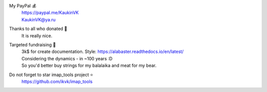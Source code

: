 My PayPal 💰
    | https://paypal.me/KaukinVK
    | KaukinVK@ya.ru

Thanks to all who donated 🎉
    It is really nice.

Targeted fundraising 🎯
    | 3k$ for create documentation. Style: https://alabaster.readthedocs.io/en/latest/
    | Considering the dynamics - in ~100 years :D
    | So you'd better buy strings for my balalaika and meat for my bear.

Do not forget to star imap_tools project ⭐
    https://github.com/ikvk/imap_tools
